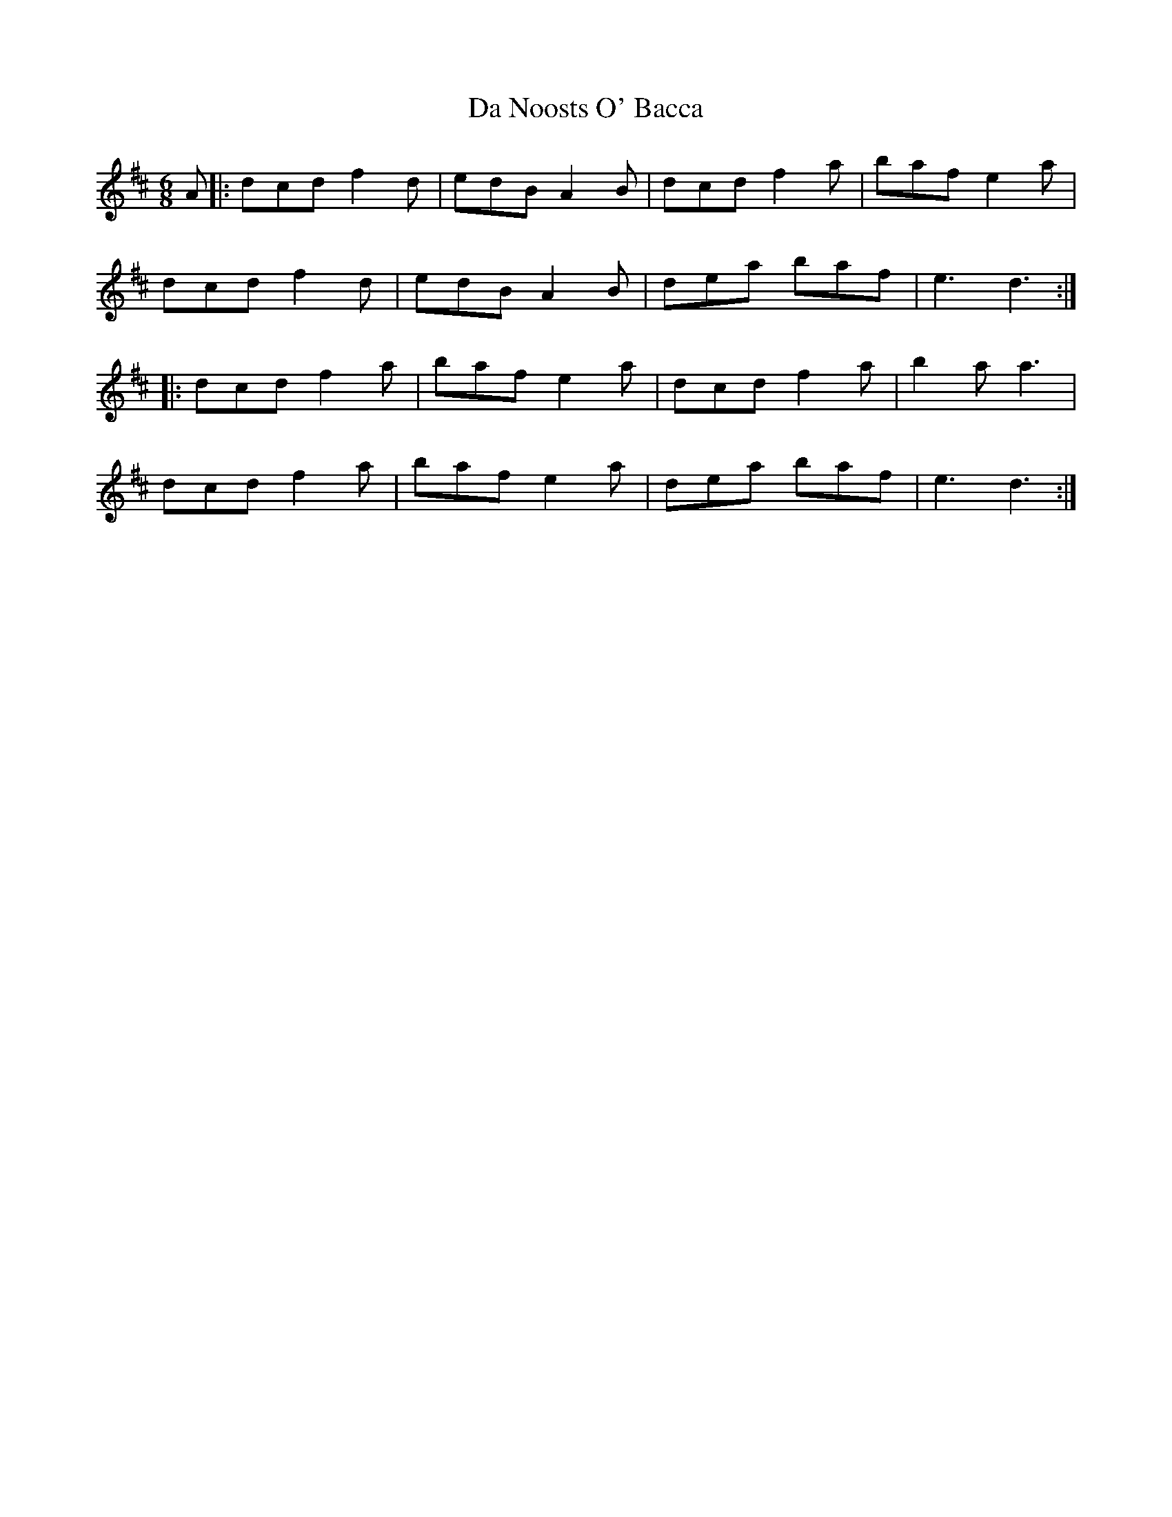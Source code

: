 X: 9086
T: Da Noosts O' Bacca
R: jig
M: 6/8
K: Dmajor
A|:dcd f2d|edB A2B|dcd f2a|baf e2a|
dcd f2d|edB A2B|dea baf|e3 d3:|
|:dcd f2a|baf e2a|dcd f2a|b2a a3|
dcd f2a|baf e2a|dea baf|e3 d3:|

